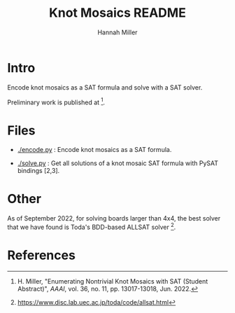 #+title:  Knot Mosaics README
#+author: Hannah Miller

* Intro

Encode knot mosaics as a SAT formula and solve with a SAT solver.

Preliminary work is published at [1].


* Files

- [[./encode.py]] : Encode knot mosaics as a SAT formula.

- [[./solve.py]] : Get all solutions of a knot mosaic SAT formula with
  PySAT bindings [2,3].


* Other

As of September 2022, for solving boards larger than 4x4, the best
solver that we have found is Toda's BDD-based ALLSAT solver [4].


* References

[1] H. Miller, "Enumerating Nontrivial Knot Mosaics with SAT (Student
    Abstract)", /AAAI/, vol. 36, no. 11, pp. 13017-13018, Jun. 2022.

[2] https://pysathq.github.io/

[3] https://github.com/pysathq/pysat

[4] https://www.disc.lab.uec.ac.jp/toda/code/allsat.html
